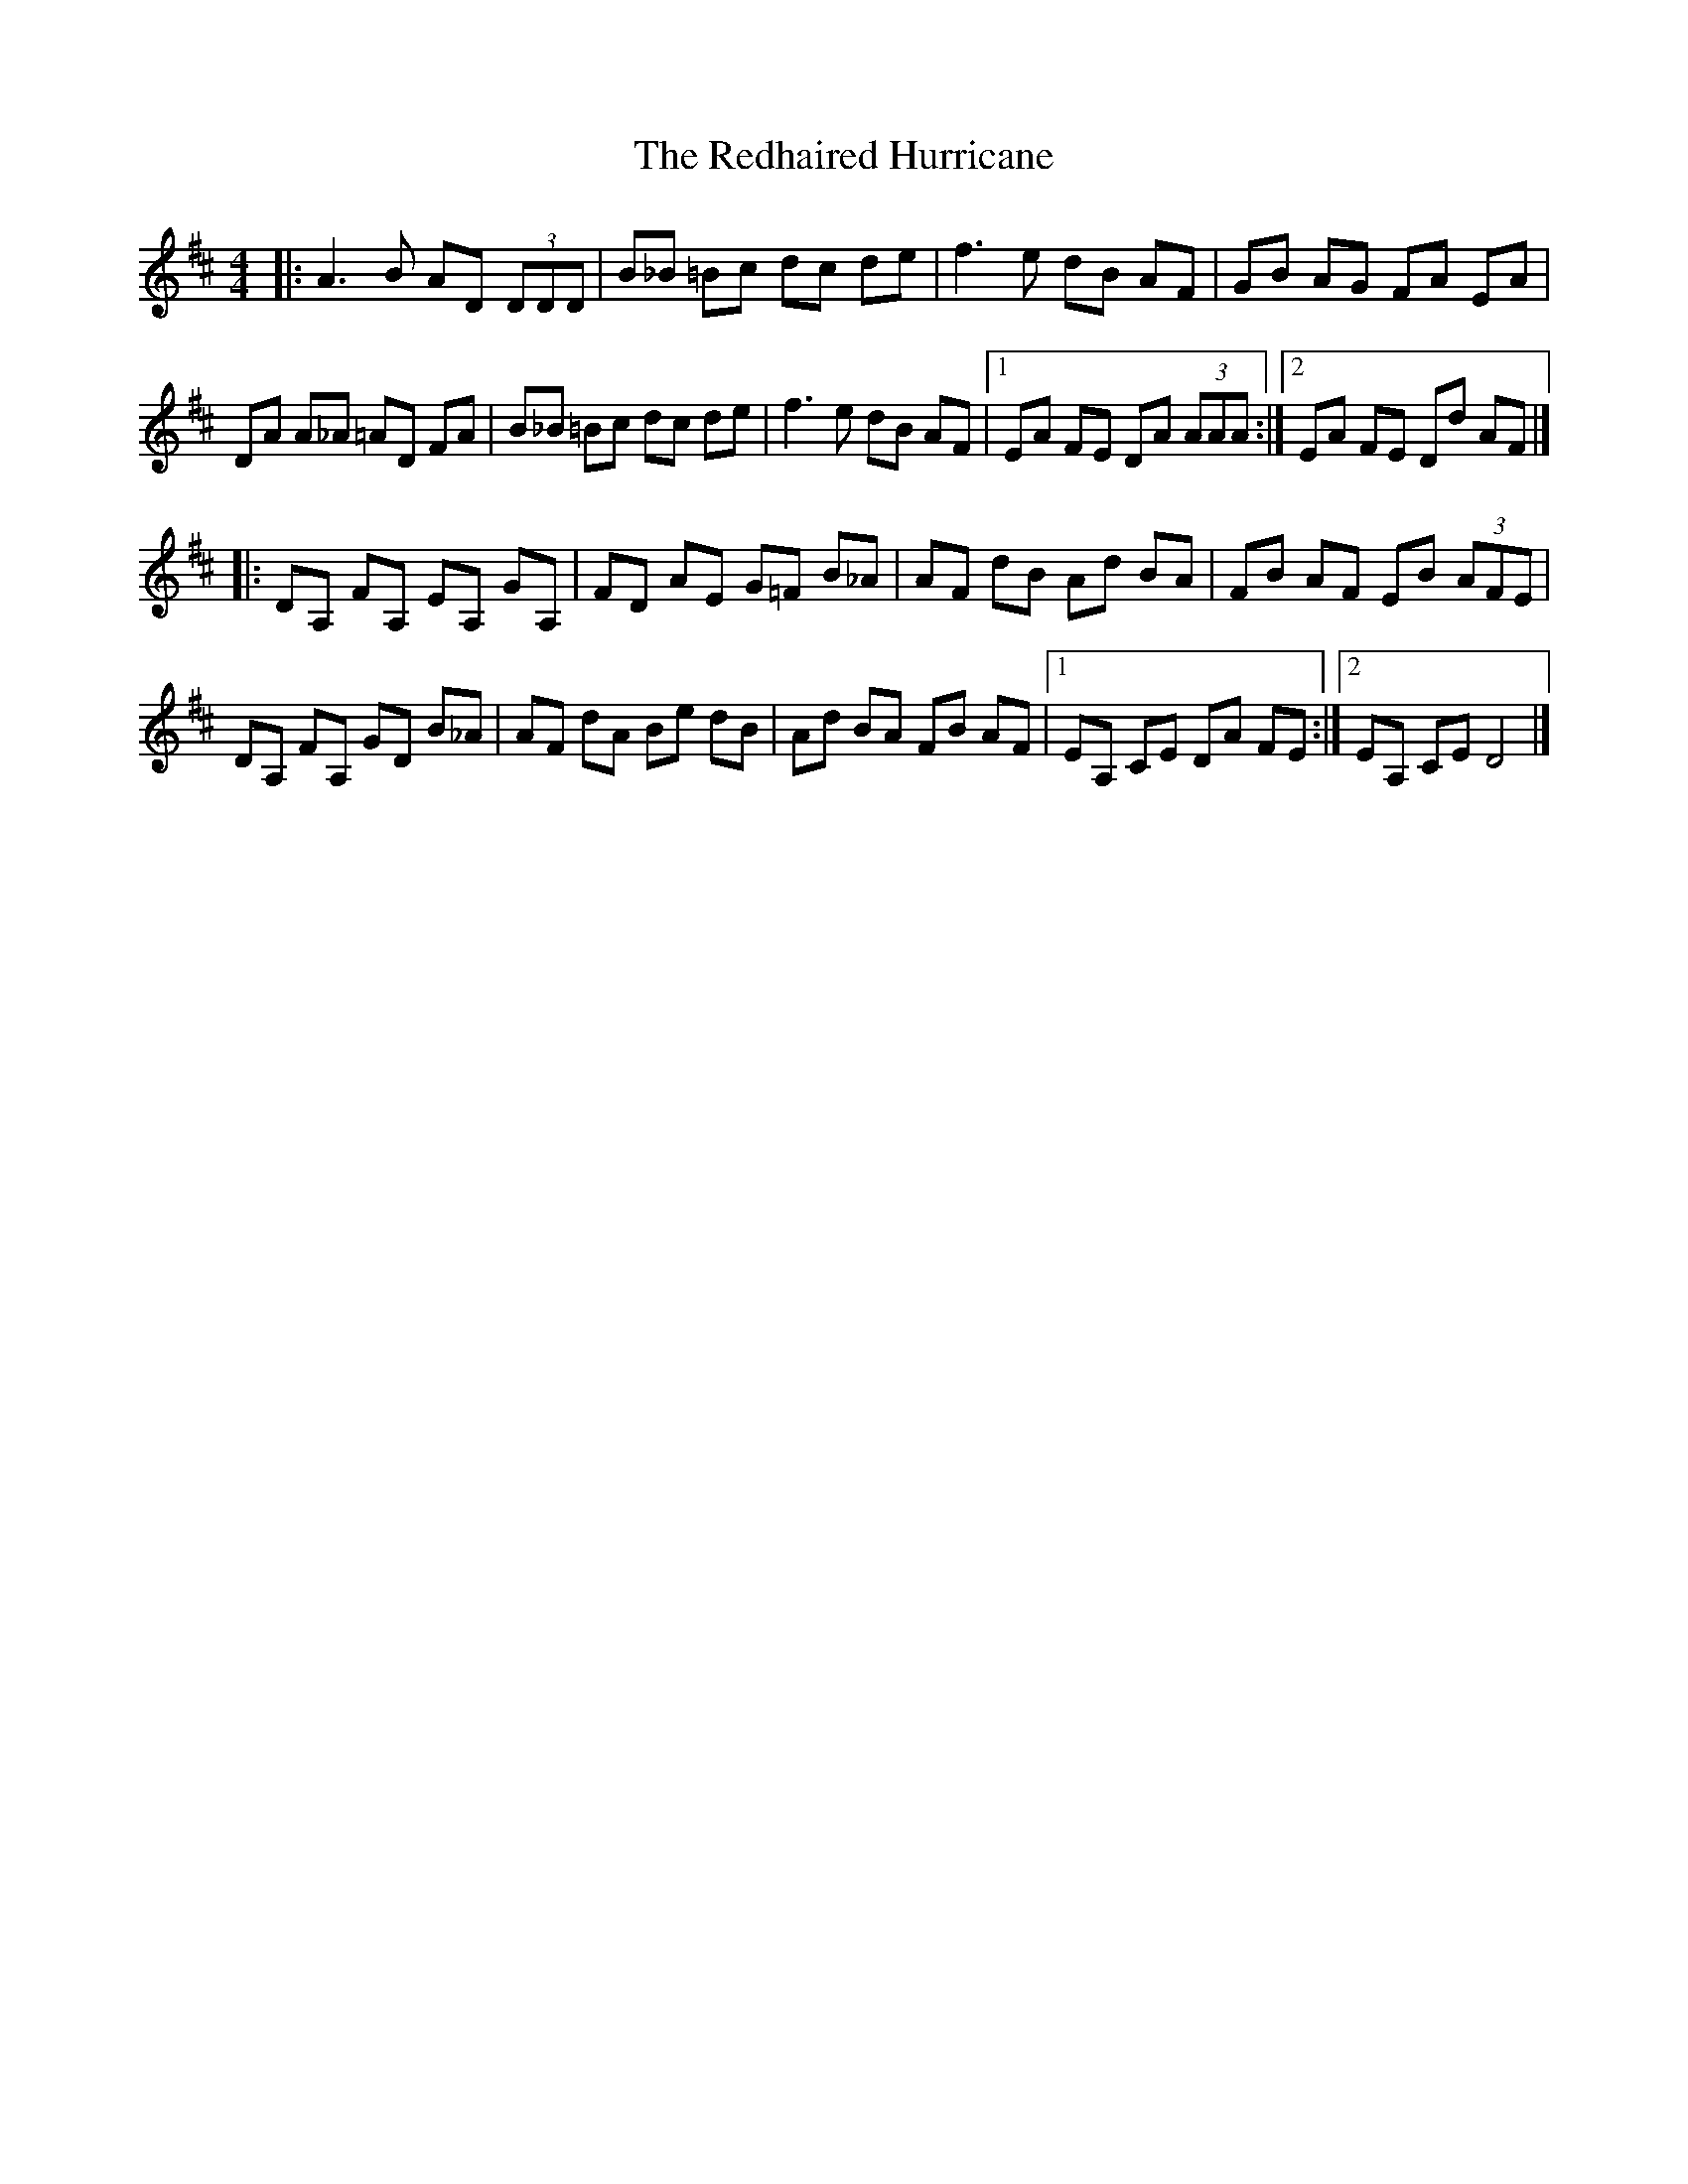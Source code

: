 X: 1
T: Redhaired Hurricane, The
Z: Vincent Pompe van Meerdervoort
S: https://thesession.org/tunes/16078#setting30308
R: reel
M: 4/4
L: 1/8
K: Dmaj
|:A3B AD (3DDD|B_B =Bc dc de|f3e dB AF|GB AG FA EA|
DA A_A =AD FA|B_B =Bc dc de|f3e dB AF|1EA FE DA (3AAA:|2EA FE Dd AF|]
|:DA, FA, EA, GA,|FD AE G=F B_A|AF dB Ad BA |FB AF EB (3AFE|
DA, FA, GD B_A|AF dA Be dB|Ad BA FB AF|1EA, CE DA FE:|2EA, CE D4 |]
